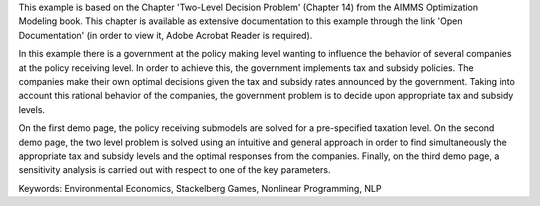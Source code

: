 This example is based on the Chapter 'Two-Level Decision Problem' (Chapter 14) from the AIMMS Optimization Modeling book. This chapter is available as extensive documentation to this example through the link 'Open Documentation' (in order to view it, Adobe Acrobat Reader is required). 

In this example there is a government at the policy making level wanting to influence the behavior of several companies at the policy receiving level. In order to achieve this, the government implements tax and subsidy policies. The companies make their own optimal decisions given the tax and subsidy rates announced by the government. Taking into account this rational behavior of the companies, the government problem is to decide upon appropriate tax and subsidy levels. 

On the first demo page, the policy receiving submodels are solved for a pre-specified taxation level. On the second demo page, the two level problem is solved using an intuitive and general approach in order to find simultaneously the appropriate tax and subsidy levels and the optimal responses from the companies. Finally, on the third demo page, a sensitivity analysis is carried out with respect to one of the key parameters.

Keywords:
Environmental Economics, Stackelberg Games, Nonlinear Programming, NLP

.. meta::
   :keywords: Environmental Economics, Stackelberg Games, Nonlinear Programming, NLP
